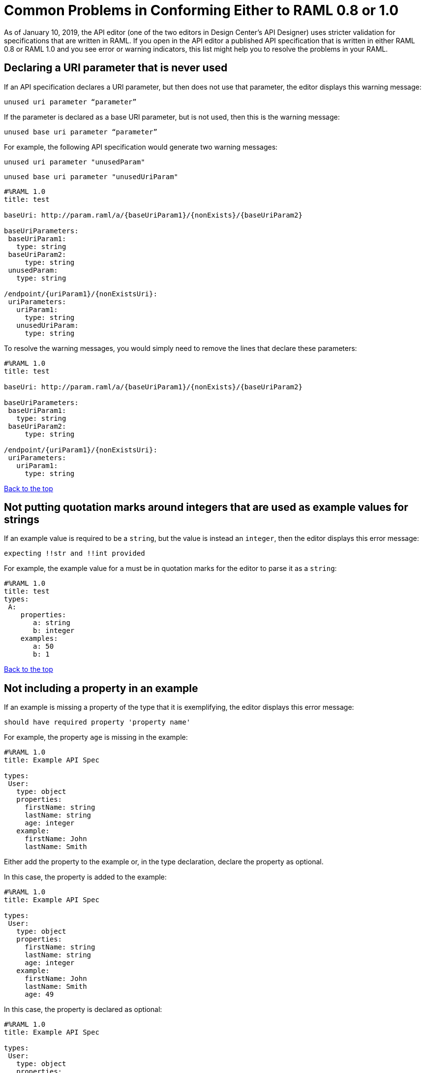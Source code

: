 = Common Problems in Conforming Either to RAML 0.8 or 1.0

[[bookmark-a,Back to the top]]


As of January 10, 2019, the API editor (one of the two editors in Design Center's API Designer) uses stricter validation for specifications that are written in RAML. If you open in the API editor a published API specification that is written in either RAML 0.8 or RAML 1.0 and you see error or warning indicators, this list might help you to resolve the problems in your RAML.


// Review from here down

== Declaring a URI parameter that is never used

If an API specification declares a URI parameter, but then does not use that parameter, the editor displays this warning message:

----
unused uri parameter “parameter”
----

If the parameter is declared as a base URI parameter, but is not used, then this is the warning message:
----
unused base uri parameter “parameter”
----

For example, the following API specification would generate two warning messages:

----
unused uri parameter "unusedParam"
----

----
unused base uri parameter "unusedUriParam"
----

----
#%RAML 1.0
title: test

baseUri: http://param.raml/a/{baseUriParam1}/{nonExists}/{baseUriParam2}

baseUriParameters:
 baseUriParam1:
   type: string
 baseUriParam2:
     type: string
 unusedParam:
   type: string

/endpoint/{uriParam1}/{nonExistsUri}:
 uriParameters:
   uriParam1:
     type: string
   unusedUriParam:
     type: string
----

To resolve the warning messages, you would simply need to remove the lines that declare these parameters:

----
#%RAML 1.0
title: test

baseUri: http://param.raml/a/{baseUriParam1}/{nonExists}/{baseUriParam2}

baseUriParameters:
 baseUriParam1:
   type: string
 baseUriParam2:
     type: string

/endpoint/{uriParam1}/{nonExistsUri}:
 uriParameters:
   uriParam1:
     type: string
----

<<Back to the top>>

== Not putting quotation marks around integers that are used as example values for strings

If an example value is required to be a `string`, but the value is instead an `integer`, then the editor displays this error message:

----
expecting !!str and !!int provided
----

For example, the example value for `a` must be in quotation marks for the editor to parse it as a `string`:
----
#%RAML 1.0
title: test
types:
 A:
    properties:
       a: string
       b: integer
    examples:
       a: 50
       b: 1
----

<<Back to the top>>

== Not including a property in an example

If an example is missing a property of the type that it is exemplifying, the editor displays this error message:

----
should have required property 'property name'
----

For example, the property `age` is missing in the example:

----
#%RAML 1.0
title: Example API Spec

types:
 User:
   type: object
   properties:
     firstName: string
     lastName: string
     age: integer
   example:
     firstName: John
     lastName: Smith
----

Either add the property to the example or, in the type declaration, declare the property as optional.

In this case, the property is added to the example:

----
#%RAML 1.0
title: Example API Spec

types:
 User:
   type: object
   properties:
     firstName: string
     lastName: string
     age: integer
   example:
     firstName: John
     lastName: Smith
     age: 49
----

In this case, the property is declared as optional:

----
#%RAML 1.0
title: Example API Spec

types:
 User:
   type: object
   properties:
     firstName: string
     lastName: string
     age?: integer
   example:
     firstName: John
     lastName: Smith
----

<<Back to the top>>

== Including undeclared properties in an example

If an example for a type includes one or more properties that were not in the type declaration, the editor displays this message:

----
should NOT have additional properties
----

The editor would display this message for the following API specification:

----
#%RAML 1.0
title: Example API Spec

types:
 User:
   type: object
   properties:
     firstName: string
     lastName: string
   example:
     firstName: John
     lastName: Smith
     age: 49
----

There are three different methods that you can choose from to resolve the problem:

* Delete the extra property from the example
+
----
#%RAML 1.0
title: Example API Spec

types:
 User:
   type: object
   properties:
     firstName: string
     lastName: string
   example:
     firstName: John
     lastName: Smith
----

* Add the property in the type declaration.
+
----
#%RAML 1.0
title: Example API Spec

types:
 User:
   type: object
   properties:
     firstName: string
     lastName: string
     age: integer
   example:
     firstName: John
     lastName: Smith
     age: 49
----

* Add the field `additionalProperties` with a value of `true` in the type declaration.
+
----
#%RAML 1.0
title: Example API Spec

types:
 User:
   type: object
   properties:
     firstName: string
     lastName: string
   additionalProperties: true
   example:
     firstName: John
     lastName: Smith
     age: 49
----

<<Back to the top>>

== Not declaring a media type for a payload

If the declaration of a payload does not declare a media type, the editor displays this message:

----
Payload media type is mandatory
----

For example, the editor would display this message for the following API specification:

----
#%RAML 1.0
title: Example API Spec
/media:
 get:
   responses:
     200:
       body:
         type: string
----

There are two methods that you can choose from to resolve the problem:

* Declare the media type locally in the payload declaration.
+
----
#%RAML 1.0
title: Example API Spec
/media:
 get:
   responses:
     200:
       body:
        application/json:
         type: string
----

* Specify the default media type globally for the API specification.
+
----
#%RAML 1.0
title: Example API Spec

mediaType: application/json

/media:
 get:
   responses:
     200:
       body:
         type: string
----

The following example uses both a global and a local declaration. In this case, the `mediaType` node defines acceptable media types as `application/json` and `application/xml`. The first type, `Person`, returns a body that is in either media type. However, the second type, `Another`, overrides the global declaration with a local one, and returns only a JSON body.

----
#%RAML 1.0
title: New API
mediaType: [ application/json, application/xml ]
types:
  Person:
  Another:
/list:
  get:
    responses:
      200:
        body: Person[]
/send:
  post:
    body:
      application/json:
        type: Another
----

<<Back to the top>>

== Not referencing fragments by using the `!include` tag

If an API specification uses the key `uses` to reference fragments, the editor displays this message:

----
Fragments must be imported by using '!include'
----

<<Back to the top>>


== Not applying libraries by using the `uses` key

If an API specification uses the `!include` tag to apply a library, the editor displays this message:

----
Libraries must be applied by using 'uses'
----


<<Back to the top>>
